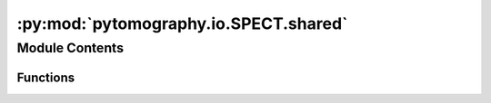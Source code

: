 :py:mod:`pytomography.io.SPECT.shared`
======================================

.. py:module:: pytomography.io.SPECT.shared


Module Contents
---------------


Functions
~~~~~~~~~

.. autoapisummary::

   pytomography.io.SPECT.shared.subsample_projections
   pytomography.io.SPECT.shared.subsample_projections_and_modify_metadata
   pytomography.io.SPECT.shared.subsample_amap



.. py:function:: subsample_projections(projections, N_pixel, N_angle, N_angle_start)

   Subsamples SPECT projections by averaging over N_pixel x N_pixel pixel regions and by removing certain angles

   :param projections: Projections to subsample
   :type projections: torch.Tensor
   :param N_pixel: Pixel reduction factor (1 means no reduction)
   :type N_pixel: int
   :param N_angle: Angle reduction factor (1 means no reduction)
   :type N_angle: int
   :param N_angle_start: Angle index to start at
   :type N_angle_start: int

   :returns: Subsampled projections
   :rtype: torch.Tensor


.. py:function:: subsample_projections_and_modify_metadata(object_meta, proj_meta, projections, N_pixel = 1, N_angle = 1, N_angle_start = 0)

   Subsamples SPECT projection and modifies metadata accordingly

   :param object_meta: Object metadata
   :type object_meta: ObjectMeta
   :param proj_meta: Projection metadata
   :type proj_meta: SPECTProjMeta
   :param projections: Projections to subsample
   :type projections: torch.Tensor
   :param N_pixel: Pixel reduction factor (1 means no reduction). Defaults to 1.
   :type N_pixel: int
   :param N_angle: Angle reduction factor (1 means no reduction). Defaults to 1.
   :type N_angle: int
   :param N_angle_start: Angle index to start at. Defaults to 0.
   :type N_angle_start: int

   :returns: Modified object metadata, modified projection metadata, subsampled projections
   :rtype: Sequence


.. py:function:: subsample_amap(amap, N)

   Subsamples 3D attenuation map by averaging over N x N x N regions

   :param amap: Original attenuation map
   :type amap: torch.Tensor
   :param N: Factor to reduce by
   :type N: int

   :returns: Subsampled attenuation map
   :rtype: torch.Tensor


